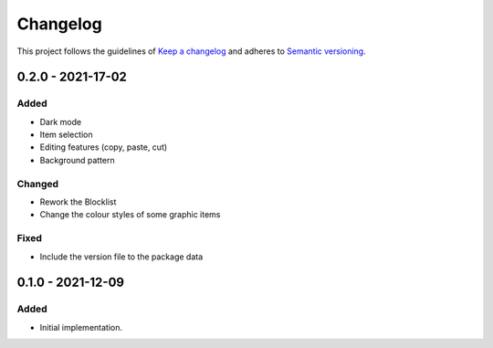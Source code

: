 *********
Changelog
*********

This project follows the guidelines of `Keep a changelog`_ and adheres to
`Semantic versioning`_.

.. _Keep a changelog: http://keepachangelog.com/
.. _Semantic versioning: https://semver.org/

0.2.0 - 2021-17-02
==================

Added
-----
* Dark mode
* Item selection
* Editing features (copy, paste, cut)
* Background pattern

Changed
-------
* Rework the Blocklist
* Change the colour styles of some graphic items

Fixed
-----
* Include the version file to the package data



0.1.0 - 2021-12-09
==================

Added
-----
* Initial implementation.
